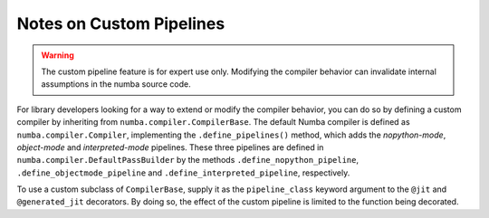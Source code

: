.. _arch-pipeline:

=========================
Notes on Custom Pipelines
=========================

.. warning:: The custom pipeline feature is for expert use only.  Modifying
             the compiler behavior can invalidate internal assumptions in the
             numba source code.


For library developers looking for a way to extend or modify the compiler
behavior, you can do so by defining a custom compiler by inheriting from
``numba.compiler.CompilerBase``.  The default Numba compiler is defined
as ``numba.compiler.Compiler``, implementing the ``.define_pipelines()``
method, which adds the *nopython-mode*, *object-mode* and *interpreted-mode*
pipelines.  These three pipelines are defined in
``numba.compiler.DefaultPassBuilder`` by the methods
``.define_nopython_pipeline``, ``.define_objectmode_pipeline`` and
``.define_interpreted_pipeline``, respectively.

To use a custom subclass of ``CompilerBase``, supply it as the
``pipeline_class`` keyword argument to the ``@jit`` and ``@generated_jit``
decorators.  By doing so, the effect of the custom pipeline is limited to the
function being decorated.
